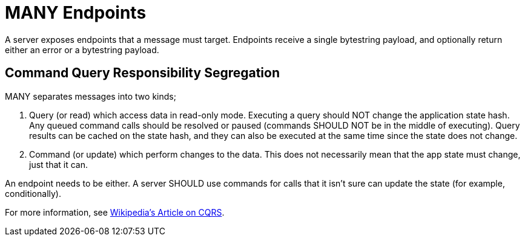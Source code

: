 = MANY Endpoints

A server exposes endpoints that a message must target.
Endpoints receive a single bytestring payload, and optionally return either an error or a bytestring payload.

== Command Query Responsibility Segregation

MANY separates messages into two kinds;

1. Query (or read) which access data in read-only mode.
   Executing a query should NOT change the application state hash. Any queued command calls should be resolved or paused (commands SHOULD NOT be in the middle of executing).
   Query results can be cached on the state hash, and they can also be executed at the same time since the state does not change.
2. Command (or update) which perform changes to the data.
   This does not necessarily mean that the app state must change, just that it can.

An endpoint needs to be either.
A server SHOULD use commands for calls that it isn't sure can update the state (for example, conditionally).

For more information, see https://en.wikipedia.org/wiki/Command%E2%80%93query_separation[Wikipedia's Article on CQRS].
